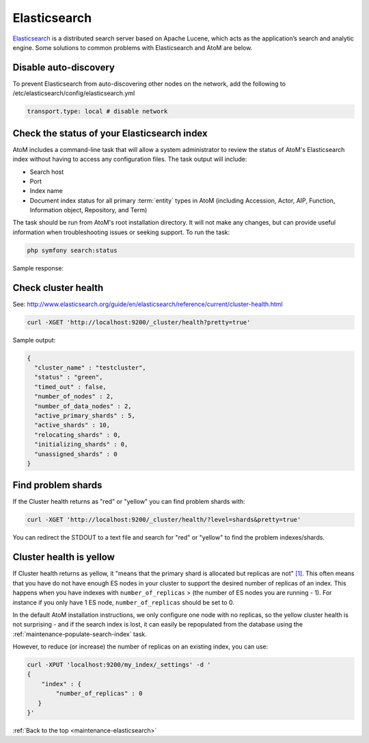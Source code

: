 .. _maintenance-elasticsearch:

=============
Elasticsearch
=============

`Elasticsearch <http://www.elasticsearch.org/>`_ is a distributed search server
based on Apache Lucene, which acts as the application’s search and analytic
engine. Some solutions to common problems with Elasticsearch and AtoM are below.

.. SEEALSO::

   * :ref:`maintenance-populate-search-index`
   * :ref:`maintenance-troubleshooting`

Disable auto-discovery
======================

To prevent Elasticsearch from auto-discovering other nodes on the network, add
the following to /etc/elasticsearch/config/elasticsearch.yml

.. code:: bash

   transport.type: local # disable network

Check the status of your Elasticsearch index
============================================

AtoM includes a command-line task that will allow a system administrator to
review the status of AtoM's Elasticsearch index without having to access any
configuration files. The task output will include:

* Search host
* Port
* Index name
* Document index status for all primary :term:`entity` types in AtoM (including 
  Accession, Actor, AIP, Function, Information object, Repository, and Term)

The task should be run from AtoM's root installation directory. It will not
make any changes, but can provide useful information when troubleshooting
issues or seeking support. To run the task:

.. code-block:: bash

   php symfony search:status

Sample response: 

.. image:: images/cli-search-status-response.*
   :align: center
   :width: 90%
   :alt: An image of a typical response to the search:status task

Check cluster health
====================

See:
http://www.elasticsearch.org/guide/en/elasticsearch/reference/current/cluster-health.html

.. code:: bash

   curl -XGET 'http://localhost:9200/_cluster/health?pretty=true'

Sample output:

.. code:: bash

   {
     "cluster_name" : "testcluster",
     "status" : "green",
     "timed_out" : false,
     "number_of_nodes" : 2,
     "number_of_data_nodes" : 2,
     "active_primary_shards" : 5,
     "active_shards" : 10,
     "relocating_shards" : 0,
     "initializing_shards" : 0,
     "unassigned_shards" : 0
   }

Find problem shards
===================

If the Cluster health returns as "red" or "yellow" you can find problem shards
with:

.. code:: bash

   curl -XGET 'http://localhost:9200/_cluster/health/?level=shards&pretty=true'


You can redirect the STDOUT to a text file and search for "red" or "yellow" to
find the problem indexes/shards.

Cluster health is yellow
========================

If Cluster health returns as yellow, it "means that the primary shard is
allocated but replicas are not"
`[1] <http://www.elasticsearch.org/guide/en/elasticsearch/reference/current/cluster-health.html#cluster-health>`_.
This often means that you have do not
have enough ES nodes in your cluster to support the desired number of replicas
of an index. This happens when you have indexes with ``number_of_replicas`` >
(the number of ES nodes you are running - 1). For instance if you only have 1
ES node, ``number_of_replicas`` should be set to 0. 

In the default AtoM installation instructions, we only configure one node with
no replicas, so the yellow cluster health is not surprising - and if the
search index is lost, it can easily be repopulated from the database using the
:ref:`maintenance-populate-search-index` task.

However, to reduce (or increase) the number of replicas on an existing index, 
you can use:

.. code:: bash

   curl -XPUT 'localhost:9200/my_index/_settings' -d '
   {
       "index" : {
           "number_of_replicas" : 0
      }
   }'

:ref:`Back to the top <maintenance-elasticsearch>`
